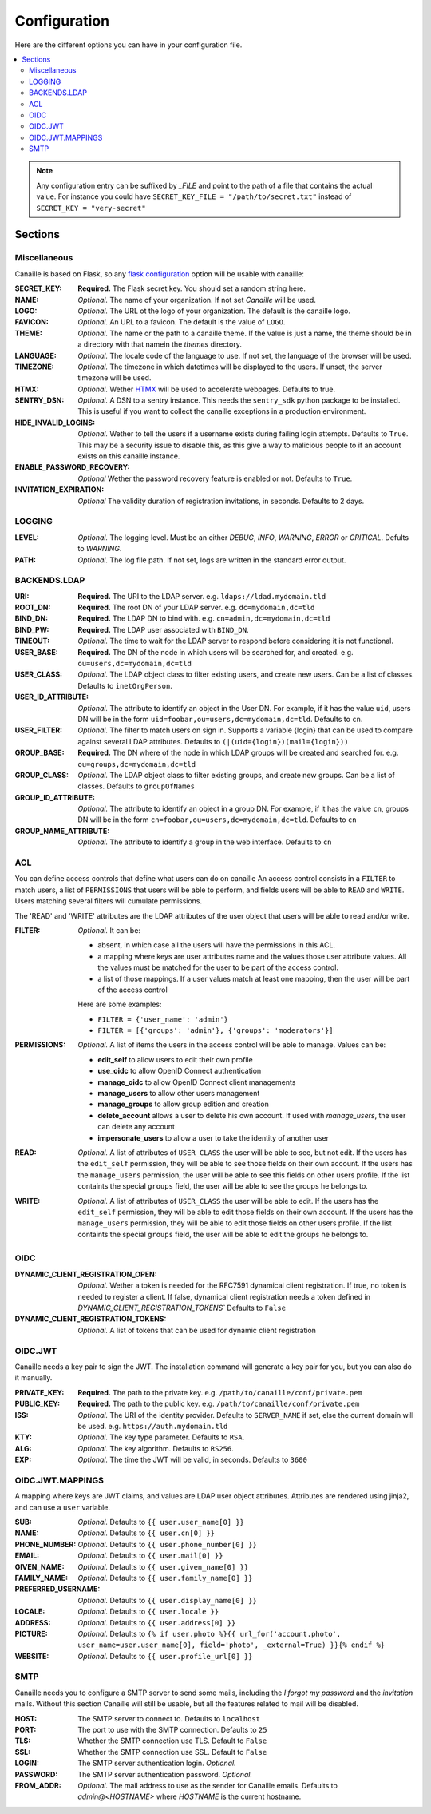 Configuration
#############

Here are the different options you can have in your configuration file.

.. contents::
   :local:

.. note ::

    Any configuration entry can be suffixed by *_FILE* and point to the path of
    a file that contains the actual value. For instance you could have
    ``SECRET_KEY_FILE = "/path/to/secret.txt"`` instead of ``SECRET_KEY = "very-secret"``

Sections
========

Miscellaneous
-------------
Canaille is based on Flask, so any `flask configuration <https://flask.palletsprojects.com/en/2.3.x/config/#builtin-configuration-values>`_ option will be usable with canaille:

:SECRET_KEY:
    **Required.** The Flask secret key. You should set a random string here.

:NAME:
    *Optional.* The name of your organization. If not set `Canaille` will be used.

:LOGO:
    *Optional.* The URL ot the logo of your organization. The default is the canaille logo.

:FAVICON:
    *Optional.* An URL to a favicon. The default is the value of ``LOGO``.

:THEME:
    *Optional.* The name or the path to a canaille theme.
    If the value is just a name, the theme should be in a directory with that namein the *themes* directory.

:LANGUAGE:
    *Optional.* The locale code of the language to use. If not set, the language of the browser will be used.

:TIMEZONE:
    *Optional.* The timezone in which datetimes will be displayed to the users. If unset, the server timezone will be used.

:HTMX:
    *Optional.* Wether `HTMX <https://htmx.org>`_ will be used to accelerate webpages. Defaults to true.

:SENTRY_DSN:
    *Optional.* A DSN to a sentry instance.
    This needs the ``sentry_sdk`` python package to be installed.
    This is useful if you want to collect the canaille exceptions in a production environment.

:HIDE_INVALID_LOGINS:
    *Optional.* Wether to tell the users if a username exists during failing login attempts.
    Defaults to ``True``. This may be a security issue to disable this, as this give a way to malicious people to if an account exists on this canaille instance.

:ENABLE_PASSWORD_RECOVERY:
    *Optional* Wether the password recovery feature is enabled or not.
    Defaults to ``True``.

:INVITATION_EXPIRATION:
    *Optional* The validity duration of registration invitations, in seconds.
    Defaults to 2 days.

LOGGING
-------

:LEVEL:
    *Optional.* The logging level. Must be an either *DEBUG*, *INFO*, *WARNING*, *ERROR* or *CRITICAL*. Defults to *WARNING*.

:PATH:
    *Optional.* The log file path. If not set, logs are written in the standard error output.

BACKENDS.LDAP
-------------

:URI:
    **Required.** The URI to the LDAP server.
    e.g. ``ldaps://ldad.mydomain.tld``

:ROOT_DN:
    **Required.** The root DN of your LDAP server.
    e.g. ``dc=mydomain,dc=tld``

:BIND_DN:
    **Required.** The LDAP DN to bind with.
    e.g. ``cn=admin,dc=mydomain,dc=tld``

:BIND_PW:
    **Required.** The LDAP user associated with ``BIND_DN``.

:TIMEOUT:
    *Optional.* The time to wait for the LDAP server to respond before considering it is not functional.

:USER_BASE:
    **Required.** The DN of the node in which users will be searched for, and created.
    e.g. ``ou=users,dc=mydomain,dc=tld``

:USER_CLASS:
    *Optional.* The LDAP object class to filter existing users, and create new users.
    Can be a list of classes.
    Defaults to ``inetOrgPerson``.

:USER_ID_ATTRIBUTE:
    *Optional.* The attribute to identify an object in the User DN.
    For example, if it has the value ``uid``, users DN will be in the form ``uid=foobar,ou=users,dc=mydomain,dc=tld``.
    Defaults to ``cn``.

:USER_FILTER:
    *Optional.* The filter to match users on sign in.
    Supports a variable {login} that can be used to compare against several LDAP attributes.
    Defaults to ``(|(uid={login})(mail={login}))``

:GROUP_BASE:
    **Required.** The DN where of the node in which LDAP groups will be created and searched for.
    e.g. ``ou=groups,dc=mydomain,dc=tld``

:GROUP_CLASS:
    *Optional.* The LDAP object class to filter existing groups, and create new groups.
    Can be a list of classes.
    Defaults to ``groupOfNames``

:GROUP_ID_ATTRIBUTE:
    *Optional.* The attribute to identify an object in a group DN.
    For example, if it has the value ``cn``, groups DN will be in the form ``cn=foobar,ou=users,dc=mydomain,dc=tld``.
    Defaults to ``cn``

:GROUP_NAME_ATTRIBUTE:
    *Optional.* The attribute to identify a group in the web interface.
    Defaults to ``cn``

ACL
---
You can define access controls that define what users can do on canaille
An access control consists in a ``FILTER`` to match users, a list of ``PERMISSIONS`` that users will be able to perform, and fields users will be able
to ``READ`` and ``WRITE``. Users matching several filters will cumulate permissions.

The 'READ' and 'WRITE' attributes are the LDAP attributes of the user
object that users will be able to read and/or write.

:FILTER:
    *Optional.* It can be:

    - absent, in which case all the users will have the permissions in this ACL.
    - a mapping where keys are user attributes name and the values those user
      attribute values. All the values must be matched for the user to be part
      of the access control.
    - a list of those mappings. If a user values match at least one mapping,
      then the user will be part of the access control

    Here are some examples:

    - ``FILTER = {'user_name': 'admin'}``
    - ``FILTER = [{'groups': 'admin'}, {'groups': 'moderators'}]``

:PERMISSIONS:
    *Optional.* A list of items the users in the access control will be able to manage. Values can be:

    - **edit_self** to allow users to edit their own profile
    - **use_oidc** to allow OpenID Connect authentication
    - **manage_oidc** to allow OpenID Connect client managements
    - **manage_users** to allow other users management
    - **manage_groups** to allow group edition and creation
    - **delete_account** allows a user to delete his own account. If used with *manage_users*, the user can delete any account
    - **impersonate_users** to allow a user to take the identity of another user

:READ:
    *Optional.* A list of attributes of ``USER_CLASS`` the user will be able to see, but not edit.
    If the users has the ``edit_self`` permission, they will be able to see those fields on their own account.
    If the users has the ``manage_users`` permission, the user will be able to see this fields on other users profile.
    If the list containts the special ``groups`` field, the user will be able to see the groups he belongs to.

:WRITE:
    *Optional.* A list of attributes of ``USER_CLASS`` the user will be able to edit.
    If the users has the ``edit_self`` permission, they will be able to edit those fields on their own account.
    If the users has the ``manage_users`` permission, they will be able to edit those fields on other users profile.
    If the list containts the special ``groups`` field, the user will be able to edit the groups he belongs to.

OIDC
----

:DYNAMIC_CLIENT_REGISTRATION_OPEN:
    *Optional.* Wether a token is needed for the RFC7591 dynamical client registration.
    If true, no token is needed to register a client.
    If false, dynamical client registration needs a token defined
    in `DYNAMIC_CLIENT_REGISTRATION_TOKENS``
    Defaults to ``False``

:DYNAMIC_CLIENT_REGISTRATION_TOKENS:
    *Optional.* A list of tokens that can be used for dynamic client registration

OIDC.JWT
--------
Canaille needs a key pair to sign the JWT. The installation command will generate a key pair for you, but you can also do it manually.

:PRIVATE_KEY:
    **Required.** The path to the private key.
    e.g. ``/path/to/canaille/conf/private.pem``

:PUBLIC_KEY:
    **Required.** The path to the public key.
    e.g. ``/path/to/canaille/conf/private.pem``

:ISS:
    *Optional.* The URI of the identity provider.
    Defaults to ``SERVER_NAME`` if set, else the current domain will be used.
    e.g. ``https://auth.mydomain.tld``

:KTY:
    *Optional.* The key type parameter.
    Defaults to ``RSA``.

:ALG:
    *Optional.* The key algorithm.
    Defaults to ``RS256``.

:EXP:
    *Optional.* The time the JWT will be valid, in seconds.
    Defaults to ``3600``

OIDC.JWT.MAPPINGS
-----------------

A mapping where keys are JWT claims, and values are LDAP user object attributes.
Attributes are rendered using jinja2, and can use a ``user`` variable.

:SUB:
    *Optional.* Defaults to ``{{ user.user_name[0] }}``

:NAME:
    *Optional.* Defaults to ``{{ user.cn[0] }}``

:PHONE_NUMBER:
    *Optional.* Defaults to ``{{ user.phone_number[0] }}``

:EMAIL:
    *Optional.* Defaults to ``{{ user.mail[0] }}``

:GIVEN_NAME:
    *Optional.* Defaults to ``{{ user.given_name[0] }}``

:FAMILY_NAME:
    *Optional.* Defaults to ``{{ user.family_name[0] }}``

:PREFERRED_USERNAME:
    *Optional.* Defaults to ``{{ user.display_name[0] }}``

:LOCALE:
    *Optional.* Defaults to ``{{ user.locale }}``

:ADDRESS:
    *Optional.* Defaults to ``{{ user.address[0] }}``

:PICTURE:
    *Optional.* Defaults to ``{% if user.photo %}{{ url_for('account.photo', user_name=user.user_name[0], field='photo', _external=True) }}{% endif %}``

:WEBSITE:
    *Optional.* Defaults to ``{{ user.profile_url[0] }}``


SMTP
----
Canaille needs you to configure a SMTP server to send some mails, including the *I forgot my password* and the *invitation* mails.
Without this section Canaille will still be usable, but all the features related to mail will be disabled.

:HOST:
    The SMTP server to connect to.
    Defaults to ``localhost``

:PORT:
    The port to use with the SMTP connection.
    Defaults to ``25``

:TLS:
    Whether the SMTP connection use TLS.
    Default to ``False``

:SSL:
    Whether the SMTP connection use SSL.
    Default to ``False``

:LOGIN:
    The SMTP server authentication login.
    *Optional.*

:PASSWORD:
    The SMTP server authentication password.
    *Optional.*

:FROM_ADDR:
    *Optional.* The mail address to use as the sender for Canaille emails.
    Defaults to `admin@<HOSTNAME>` where `HOSTNAME` is the current hostname.
